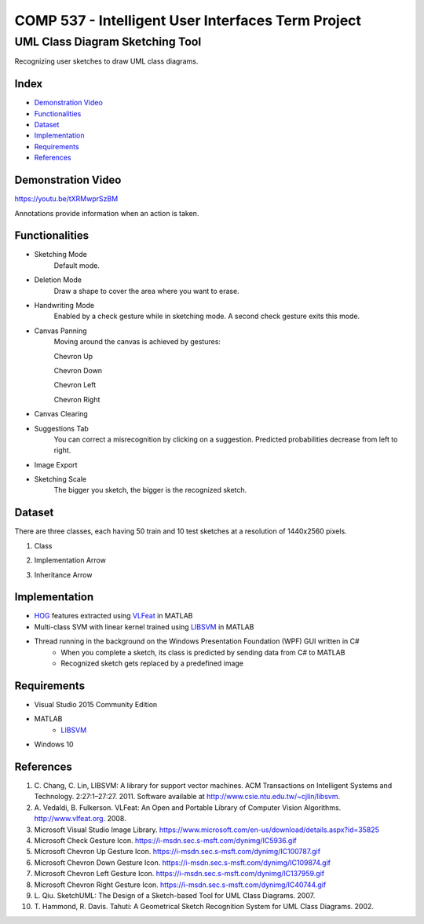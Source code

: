COMP 537 - Intelligent User Interfaces Term Project
===================================================

UML Class Diagram Sketching Tool
################################

Recognizing user sketches to draw UML class diagrams.

Index
-----
- `Demonstration Video`_
- `Functionalities`_
- `Dataset`_
- `Implementation`_
- `Requirements`_
- `References`_

Demonstration Video
-------------------

https://youtu.be/tXRMwprSzBM

Annotations provide information when an action is taken.

.. |draw| image:: https://github.com/ekyurdakul/COMP537/blob/master/docs/images/draw.png?raw=true
		:width: 30px
		:height: 30px
.. |erase| image:: https://github.com/ekyurdakul/COMP537/blob/master/docs/images/erase.png?raw=true
		:width: 30px
		:height: 30px
.. |handwriting| image:: https://i-msdn.sec.s-msft.com/dynimg/IC5936.gif
		:width: 30px
		:height: 30px
.. |clear| image:: https://github.com/ekyurdakul/COMP537/blob/master/docs/images/clear.png?raw=true
		:width: 30px
		:height: 30px
.. |save| image:: https://github.com/ekyurdakul/COMP537/blob/master/docs/images/save.png?raw=true
		:width: 30px
		:height: 30px
.. |chevronup| image:: https://i-msdn.sec.s-msft.com/dynimg/IC100787.gif 
		:width: 30px
		:height: 30px
.. |chevrondown| image:: https://i-msdn.sec.s-msft.com/dynimg/IC109874.gif 
		:width: 30px
		:height: 30px
.. |chevronleft| image:: https://i-msdn.sec.s-msft.com/dynimg/IC137959.gif 
		:width: 30px
		:height: 30px
.. |chevronright| image:: https://i-msdn.sec.s-msft.com/dynimg/IC40744.gif 
		:width: 30px
		:height: 30px

Functionalities
---------------
- Sketching Mode |draw|
	Default mode.
- Deletion Mode |erase|
	Draw a shape to cover the area where you want to erase.
- Handwriting Mode |handwriting|
	Enabled by a check gesture while in sketching mode. A second check gesture exits this mode.
- Canvas Panning
	Moving around the canvas is achieved by gestures:

	Chevron Up |chevronup|

	Chevron Down |chevrondown|

	Chevron Left |chevronleft|

	Chevron Right |chevronright|

- Canvas Clearing |clear|
- Suggestions Tab
	You can correct a misrecognition by clicking on a suggestion. Predicted probabilities decrease from left to right.
- Image Export |save|
- Sketching Scale
	The bigger you sketch, the bigger is the recognized sketch.

Dataset
-------

There are three classes, each having 50 train and 10 test sketches at a resolution of 1440x2560 pixels.

#) Class
	.. image:: https://github.com/ekyurdakul/COMP537/blob/master/docs/images/class.png?raw=true
		:width: 50px
		:height: 50px
#) Implementation Arrow
	.. image:: https://github.com/ekyurdakul/COMP537/blob/master/docs/images/implementation.png?raw=true
		:width: 30px
		:height: 50px
#) Inheritance Arrow
	.. image:: https://github.com/ekyurdakul/COMP537/blob/master/docs/images/inheritance.png?raw=true
		:width: 30px
		:height: 50px

Implementation
--------------

- `HOG <https://en.wikipedia.org/wiki/Histogram_of_oriented_gradients>`_ features extracted using `VLFeat <https://github.com/vlfeat/vlfeat/releases/tag/v0.9.20>`_ in MATLAB
- Multi-class SVM with linear kernel trained using `LIBSVM <http://www.csie.ntu.edu.tw/~cjlin/libsvm/#matlab>`_ in MATLAB
- Thread running in the background on the Windows Presentation Foundation (WPF) GUI written in C#
	- When you complete a sketch, its class is predicted by sending data from C# to MATLAB
	- Recognized sketch gets replaced by a predefined image

Requirements
------------
- Visual Studio 2015 Community Edition
- MATLAB
	- LIBSVM_
- Windows 10

References
----------

#) \C. Chang, C. Lin, LIBSVM: A library for support vector machines. ACM Transactions on Intelligent Systems and Technology. 2:27:1–27:27. 2011. Software available at http://www.csie.ntu.edu.tw/~cjlin/libsvm.
#) \A. Vedaldi, B. Fulkerson. VLFeat: An Open and Portable Library of Computer Vision Algorithms. http://www.vlfeat.org. 2008.
#) Microsoft Visual Studio Image Library. https://www.microsoft.com/en-us/download/details.aspx?id=35825
#) Microsoft Check Gesture Icon. https://i-msdn.sec.s-msft.com/dynimg/IC5936.gif
#) Microsoft Chevron Up Gesture Icon. https://i-msdn.sec.s-msft.com/dynimg/IC100787.gif
#) Microsoft Chevron Down Gesture Icon. https://i-msdn.sec.s-msft.com/dynimg/IC109874.gif
#) Microsoft Chevron Left Gesture Icon. https://i-msdn.sec.s-msft.com/dynimg/IC137959.gif
#) Microsoft Chevron Right Gesture Icon. https://i-msdn.sec.s-msft.com/dynimg/IC40744.gif
#) \L. Qiu. SketchUML: The Design of a Sketch-based Tool for UML Class Diagrams. 2007.
#) \T. Hammond, R. Davis. Tahuti: A Geometrical Sketch Recognition System for UML Class Diagrams. 2002.